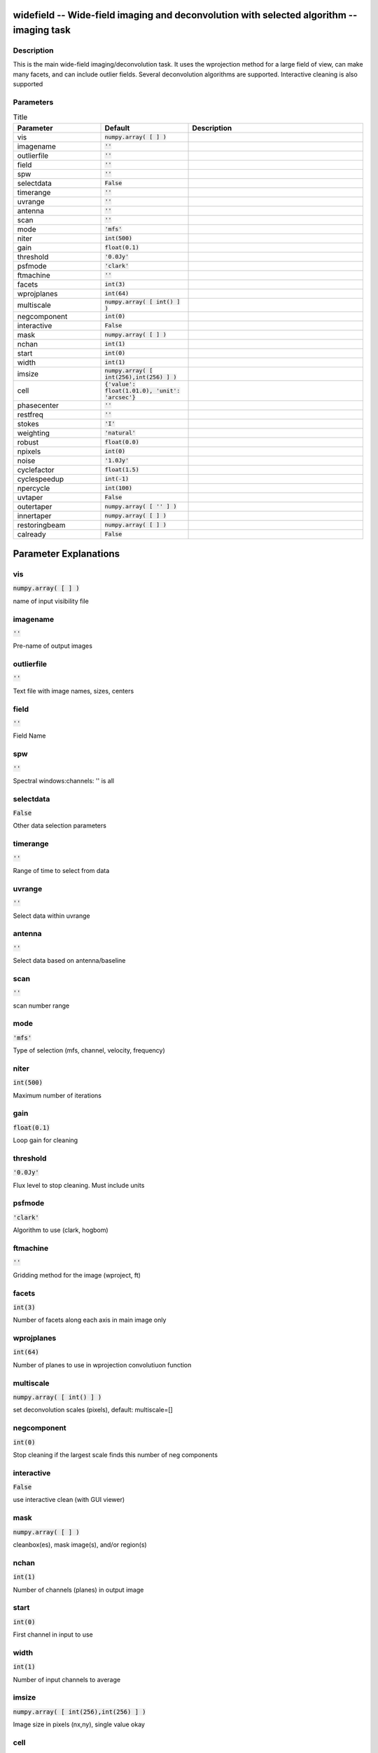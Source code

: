widefield -- Wide-field imaging and deconvolution with selected algorithm -- imaging task
=======================================

Description
---------------------------------------

This is the main wide-field imaging/deconvolution task.  It
uses the wprojection method for a large field of view, can
make many facets, and can include outlier fields.  Several
deconvolution algorithms are supported.  Interactive cleaning
is also supported
  


Parameters
---------------------------------------

.. list-table:: Title
   :widths: 25 25 50 
   :header-rows: 1
   
   * - Parameter
     - Default
     - Description
   * - vis
     - :code:`numpy.array( [  ] )`
     - 
   * - imagename
     - :code:`''`
     - 
   * - outlierfile
     - :code:`''`
     - 
   * - field
     - :code:`''`
     - 
   * - spw
     - :code:`''`
     - 
   * - selectdata
     - :code:`False`
     - 
   * - timerange
     - :code:`''`
     - 
   * - uvrange
     - :code:`''`
     - 
   * - antenna
     - :code:`''`
     - 
   * - scan
     - :code:`''`
     - 
   * - mode
     - :code:`'mfs'`
     - 
   * - niter
     - :code:`int(500)`
     - 
   * - gain
     - :code:`float(0.1)`
     - 
   * - threshold
     - :code:`'0.0Jy'`
     - 
   * - psfmode
     - :code:`'clark'`
     - 
   * - ftmachine
     - :code:`''`
     - 
   * - facets
     - :code:`int(3)`
     - 
   * - wprojplanes
     - :code:`int(64)`
     - 
   * - multiscale
     - :code:`numpy.array( [ int() ] )`
     - 
   * - negcomponent
     - :code:`int(0)`
     - 
   * - interactive
     - :code:`False`
     - 
   * - mask
     - :code:`numpy.array( [  ] )`
     - 
   * - nchan
     - :code:`int(1)`
     - 
   * - start
     - :code:`int(0)`
     - 
   * - width
     - :code:`int(1)`
     - 
   * - imsize
     - :code:`numpy.array( [ int(256),int(256) ] )`
     - 
   * - cell
     - :code:`{'value': float(1.01.0), 'unit': 'arcsec'}`
     - 
   * - phasecenter
     - :code:`''`
     - 
   * - restfreq
     - :code:`''`
     - 
   * - stokes
     - :code:`'I'`
     - 
   * - weighting
     - :code:`'natural'`
     - 
   * - robust
     - :code:`float(0.0)`
     - 
   * - npixels
     - :code:`int(0)`
     - 
   * - noise
     - :code:`'1.0Jy'`
     - 
   * - cyclefactor
     - :code:`float(1.5)`
     - 
   * - cyclespeedup
     - :code:`int(-1)`
     - 
   * - npercycle
     - :code:`int(100)`
     - 
   * - uvtaper
     - :code:`False`
     - 
   * - outertaper
     - :code:`numpy.array( [ '' ] )`
     - 
   * - innertaper
     - :code:`numpy.array( [  ] )`
     - 
   * - restoringbeam
     - :code:`numpy.array( [  ] )`
     - 
   * - calready
     - :code:`False`
     - 


Parameter Explanations
=======================================



vis
---------------------------------------

:code:`numpy.array( [  ] )`

name of input visibility file


imagename
---------------------------------------

:code:`''`

Pre-name of output images


outlierfile
---------------------------------------

:code:`''`

Text file with image names, sizes, centers


field
---------------------------------------

:code:`''`

Field Name


spw
---------------------------------------

:code:`''`

Spectral windows:channels: \'\' is all 


selectdata
---------------------------------------

:code:`False`

Other data selection parameters


timerange
---------------------------------------

:code:`''`

Range of time to select from data


uvrange
---------------------------------------

:code:`''`

Select data within uvrange 


antenna
---------------------------------------

:code:`''`

Select data based on antenna/baseline


scan
---------------------------------------

:code:`''`

scan number range


mode
---------------------------------------

:code:`'mfs'`

Type of selection (mfs, channel, velocity, frequency)


niter
---------------------------------------

:code:`int(500)`

Maximum number of iterations


gain
---------------------------------------

:code:`float(0.1)`

Loop gain for cleaning


threshold
---------------------------------------

:code:`'0.0Jy'`

Flux level to stop cleaning.  Must include units


psfmode
---------------------------------------

:code:`'clark'`

Algorithm to use (clark, hogbom) 


ftmachine
---------------------------------------

:code:`''`

Gridding method for the image (wproject, ft)


facets
---------------------------------------

:code:`int(3)`

Number of facets along each axis in main image only


wprojplanes
---------------------------------------

:code:`int(64)`

Number of planes to use in wprojection convolutiuon function


multiscale
---------------------------------------

:code:`numpy.array( [ int() ] )`

set deconvolution scales (pixels), default: multiscale=[]


negcomponent
---------------------------------------

:code:`int(0)`

Stop cleaning if the largest scale finds this number of neg components


interactive
---------------------------------------

:code:`False`

use interactive clean (with GUI viewer)


mask
---------------------------------------

:code:`numpy.array( [  ] )`

cleanbox(es), mask image(s), and/or region(s) 


nchan
---------------------------------------

:code:`int(1)`

Number of channels (planes) in output image


start
---------------------------------------

:code:`int(0)`

First channel in input to use


width
---------------------------------------

:code:`int(1)`

Number of input channels to average


imsize
---------------------------------------

:code:`numpy.array( [ int(256),int(256) ] )`

Image size in pixels (nx,ny), single value okay


cell
---------------------------------------

:code:`{'value': float(1.01.0), 'unit': 'arcsec'}`

The image cell size in arcseconds [x,y], single value okay. 


phasecenter
---------------------------------------

:code:`''`

Field Identififier or direction of the image phase center


restfreq
---------------------------------------

:code:`''`

rest frequency to assign to image (see help)


stokes
---------------------------------------

:code:`'I'`

Stokes params to image (I,IV,QU,IQUV,RR,LL,XX,YY,RRLL,XXYY)


weighting
---------------------------------------

:code:`'natural'`

Weighting to apply to visibilities


robust
---------------------------------------

:code:`float(0.0)`

Briggs robustness parameter


npixels
---------------------------------------

:code:`int(0)`

number of pixels to determine cell size for superuniform or briggs weighting


noise
---------------------------------------

:code:`'1.0Jy'`

noise parameter for briggs abs mode weighting


cyclefactor
---------------------------------------

:code:`float(1.5)`

Threshold for minor/major cycles (see pdoc)


cyclespeedup
---------------------------------------

:code:`int(-1)`

Cycle threshold doubles in this number of iterations


npercycle
---------------------------------------

:code:`int(100)`

Number of iterations before interactive masking prompt


uvtaper
---------------------------------------

:code:`False`

Apply additional uv tapering of  visibilities.


outertaper
---------------------------------------

:code:`numpy.array( [ '' ] )`

uv-taper on outer baselines in uv-plane


innertaper
---------------------------------------

:code:`numpy.array( [  ] )`

uv-taper in center of uv-plane


restoringbeam
---------------------------------------

:code:`numpy.array( [  ] )`

Output Gaussian restoring beam for CLEAN image


calready
---------------------------------------

:code:`False`

Create scratch columns and store model visibilities so that selfcal can be run after clean




